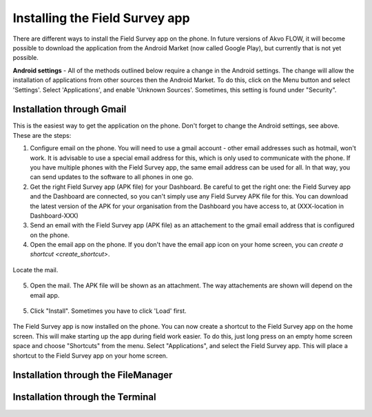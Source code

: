 .. _installing-app:

Installing the Field Survey app
=================================

There are different ways to install the Field Survey app on the phone. In future versions of Akvo FLOW, it will become possible to download the application from the Android Market (now called Google Play), but currently that is not yet possible.

**Android settings** - All of the methods outlined below require a change in the Android settings. The change will allow the installation of applications from other sources then the Android Market. To do this, click on the Menu button and select 'Settings'. Select 'Applications', and enable 'Unknown Sources'. Sometimes, this setting is found under "Security".

.. figure:: img/3-installing-app-1-arrow.gif
   :width: 200 px
   :alt: image of phone
   :align: center

Installation through Gmail
---------------------------
This is the easiest way to get the application on the phone. Don't forget to change the Android settings, see above. These are the steps:

1. Configure email on the phone. You will need to use a gmail account - other email addresses such as hotmail, won't work. It is advisable to use a special email address for this, which is only used to communicate with the phone. If you have multiple phones with the Field Survey app, the same email address can be used for all. In that way, you can send updates to the software to all phones in one go.

2. Get the right Field Survey app (APK file) for your Dashboard. Be careful to get the right one: the Field Survey app and the Dashboard are connected, so you can't simply use any Field Survey APK file for this. You can download the latest version of the APK for your organisation from the Dashboard you have access to, at (XXX-location in Dashboard-XXX) 
 
3. Send an email with the Field Survey app (APK file) as an attachement to the gmail email address that is configured on the phone.

4. Open the email app on the phone. If you don't have the email app icon on your home screen, you can `create a shortcut <create_shortcut>`. 

.. figure:: img/3-installing-app-2-arrow.gif
   :width: 200 px
   :alt: image of phone
   :align: center

Locate the mail.

.. figure:: img/3-installing-app-3-arrow.gif
   :width: 200 px
   :alt: image of phone
   :align: center

5. Open the mail. The APK file will be shown as an attachment. The way attachements are shown will depend on the email app.

.. figure:: img/3-installing-app-4-arrow.gif
   :width: 200 px
   :alt: image of phone
   :align: center


5. Click "Install". Sometimes you have to click 'Load' first.
	
.. figure:: img/3-installing-app-5.png
   :width: 200 px
   :alt: image of phone
   :align: center
   
.. figure:: img/3-installing-app-6.png
   :width: 200 px
   :alt: image of phone
   :align: center
   
The Field Survey app is now installed on the phone. You can now create a shortcut to the Field Survey app on the home screen. This will make starting up the app during field work easier. To do this, just long press on an empty home screen space and choose "Shortcuts" from the menu. Select "Applications", and select the Field Survey app. This will place a shortcut to the Field Survey app on your home screen.


Installation through the FileManager
--------------------------------------





Installation through the Terminal
-----------------------------------